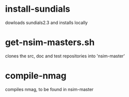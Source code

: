 * install-sundials

dowloads sundials2.3 and installs locally

* get-nsim-masters.sh

clones the src, doc and test repositories into 'nsim-master'

* compile-nmag

compiles nmag, to be found in nsim-master

